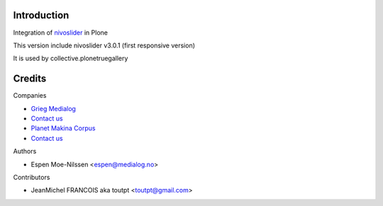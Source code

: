 Introduction
============

Integration of nivoslider_ in Plone

This version include nivoslider v3.0.1 (first responsive version)

It is used by collective.plonetruegallery


Credits
=======

Companies

* `Grieg Medialog <http://www.medialog.no>`_
* `Contact us <mailto:espen@medialog.no>`_
* `Planet Makina Corpus <http://www.makina-corpus.org>`_
* `Contact us <mailto:python@makina-corpus.org>`_

Authors

- Espen Moe-Nilssen <espen@medialog.no>


Contributors

- JeanMichel FRANCOIS aka toutpt <toutpt@gmail.com>

.. _nivoslider: http://nivoslider.dev7studios.com
